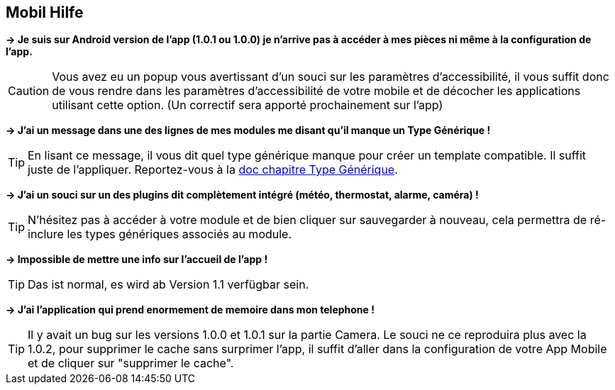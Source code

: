 == Mobil Hilfe

*-> Je suis sur Android version de l'app (1.0.1 ou 1.0.0) je n'arrive pas à accéder à mes pièces ni même à la configuration de l'app.*

CAUTION: Vous avez eu un popup vous avertissant d'un souci sur les paramètres d'accessibilité, il vous suffit donc de vous rendre dans les paramètres d'accessibilité de votre mobile et de décocher les applications utilisant cette option. (Un correctif sera apporté prochainement sur l'app)
  
*-> J'ai un message dans une des lignes de mes modules me disant qu'il manque un Type Générique !*

TIP: En lisant ce message, il vous dit quel type générique manque pour créer un template compatible. Il suffit juste de l'appliquer. Reportez-vous à la link:https://www.jeedom.com/doc/documentation/plugins/mobile/fr_FR/mobile#_configuration_des_plugins_et_commandes_que_reçoit_l_app[doc chapitre Type Générique].

*-> J'ai un souci sur un des plugins dit complètement intégré (météo, thermostat, alarme, caméra) !*

TIP: N'hésitez pas à accéder à votre module et de bien cliquer sur sauvegarder à nouveau, cela permettra de ré-inclure les types génériques associés au module.

*-> Impossible de mettre une info sur l'accueil de l'app !*

TIP: Das ist normal, es wird ab Version 1.1 verfügbar sein.

*-> J'ai l'application qui prend enormement de memoire dans mon telephone !*

TIP: Il y avait un bug sur les versions 1.0.0 et 1.0.1 sur la partie Camera. Le souci ne ce reproduira plus avec la 1.0.2, pour supprimer le cache sans surprimer l'app, il suffit d'aller dans la configuration de votre App Mobile et de cliquer sur "supprimer le cache".